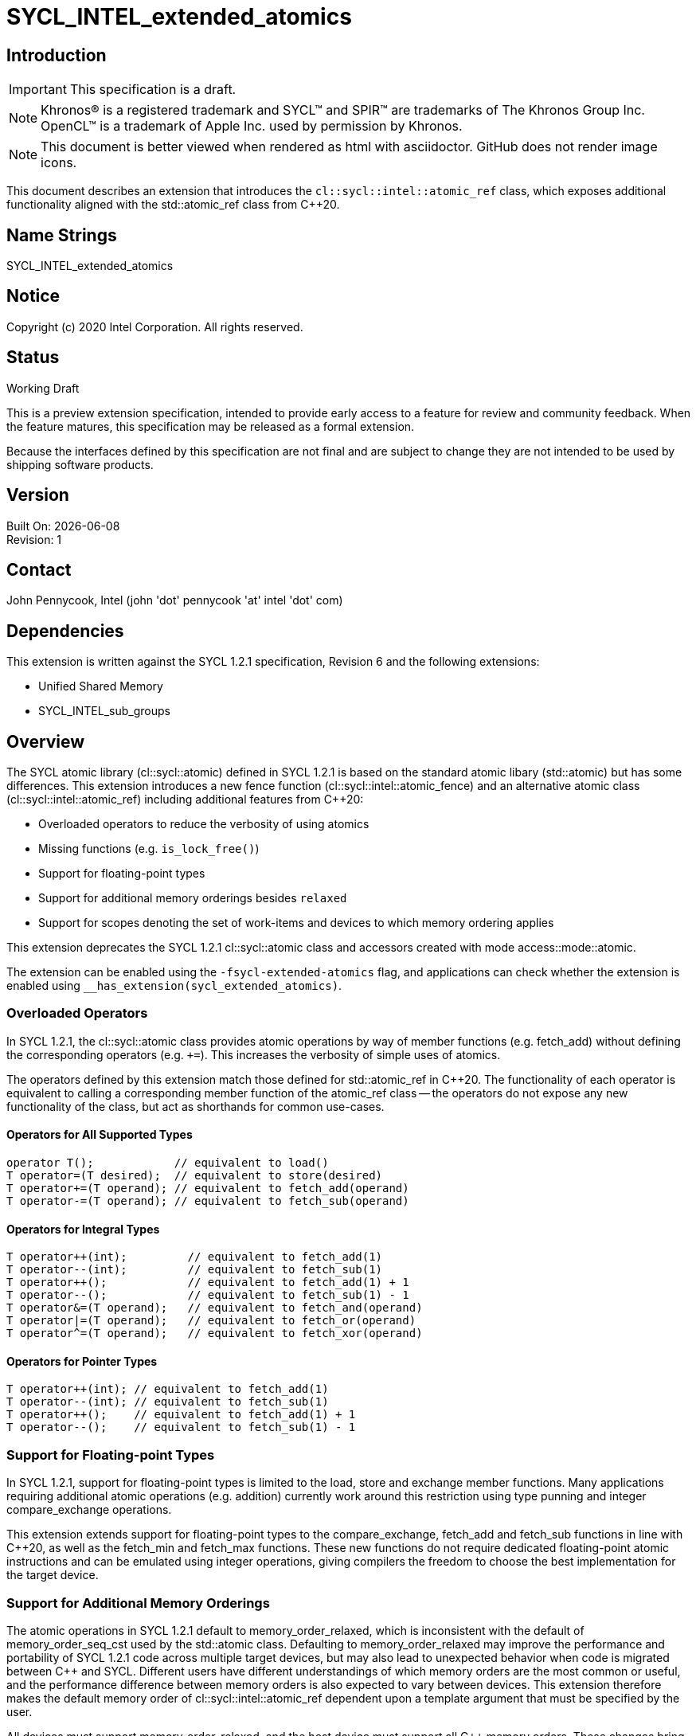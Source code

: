= SYCL_INTEL_extended_atomics

:source-highlighter: coderay
:coderay-linenums-mode: table

// This section needs to be after the document title.
:doctype: book
:toc2:
:toc: left
:encoding: utf-8
:lang: en

:blank: pass:[ +]

// Set the default source code type in this document to C++,
// for syntax highlighting purposes.  This is needed because
// docbook uses c++ and html5 uses cpp.
:language: {basebackend@docbook:c++:cpp}

// This is necessary for asciidoc, but not for asciidoctor
:cpp: C++

== Introduction
IMPORTANT: This specification is a draft.

NOTE: Khronos(R) is a registered trademark and SYCL(TM) and SPIR(TM) are trademarks of The Khronos Group Inc.  OpenCL(TM) is a trademark of Apple Inc. used by permission by Khronos.

NOTE: This document is better viewed when rendered as html with asciidoctor.  GitHub does not render image icons.

This document describes an extension that introduces the `cl::sycl::intel::atomic_ref` class, which exposes additional functionality aligned with the +std::atomic_ref+ class from {cpp}20.

== Name Strings

+SYCL_INTEL_extended_atomics+

== Notice

Copyright (c) 2020 Intel Corporation.  All rights reserved.

== Status

Working Draft

This is a preview extension specification, intended to provide early access to a feature for review and community feedback. When the feature matures, this specification may be released as a formal extension.

Because the interfaces defined by this specification are not final and are subject to change they are not intended to be used by shipping software products.

== Version

Built On: {docdate} +
Revision: 1

== Contact
John Pennycook, Intel (john 'dot' pennycook 'at' intel 'dot' com)

== Dependencies

This extension is written against the SYCL 1.2.1 specification, Revision 6 and the following extensions:

- Unified Shared Memory
- SYCL_INTEL_sub_groups

== Overview

The SYCL atomic library (+cl::sycl::atomic+) defined in SYCL 1.2.1 is based on the standard atomic libary (+std::atomic+) but has some differences.  This extension introduces a new fence function (+cl::sycl::intel::atomic_fence+) and an alternative atomic class (+cl::sycl::intel::atomic_ref+) including additional features from {cpp}20:

- Overloaded operators to reduce the verbosity of using atomics
- Missing functions (e.g. `is_lock_free()`)
- Support for floating-point types
- Support for additional memory orderings besides `relaxed`
- Support for scopes denoting the set of work-items and devices to which memory ordering applies

This extension deprecates the SYCL 1.2.1 +cl::sycl::atomic+ class and accessors created with mode +access::mode::atomic+.

The extension can be enabled using the `-fsycl-extended-atomics` flag, and applications can check whether the extension is enabled using `__has_extension(sycl_extended_atomics)`.

=== Overloaded Operators

In SYCL 1.2.1, the +cl::sycl::atomic+ class provides atomic operations by way of member functions (e.g. +fetch_add+) without defining the corresponding operators (e.g. `+=`).  This increases the verbosity of simple uses of atomics.

The operators defined by this extension match those defined for +std::atomic_ref+ in {cpp}20.  The functionality of each operator is equivalent to calling a corresponding member function of the +atomic_ref+ class -- the operators do not expose any new functionality of the class, but act as shorthands for common use-cases.

==== Operators for All Supported Types

[source,c++]
----
operator T();            // equivalent to load()
T operator=(T desired);  // equivalent to store(desired)
T operator+=(T operand); // equivalent to fetch_add(operand)
T operator-=(T operand); // equivalent to fetch_sub(operand)
----

==== Operators for Integral Types

[source,c++]
----
T operator++(int);         // equivalent to fetch_add(1)
T operator--(int);         // equivalent to fetch_sub(1)
T operator++();            // equivalent to fetch_add(1) + 1
T operator--();            // equivalent to fetch_sub(1) - 1
T operator&=(T operand);   // equivalent to fetch_and(operand)
T operator|=(T operand);   // equivalent to fetch_or(operand)
T operator^=(T operand);   // equivalent to fetch_xor(operand)
----

==== Operators for Pointer Types

[source,c++]
----
T operator++(int); // equivalent to fetch_add(1)
T operator--(int); // equivalent to fetch_sub(1)
T operator++();    // equivalent to fetch_add(1) + 1
T operator--();    // equivalent to fetch_sub(1) - 1
----

=== Support for Floating-point Types

In SYCL 1.2.1, support for floating-point types is limited to the +load+, +store+ and +exchange+ member functions.  Many applications requiring additional atomic operations (e.g. addition) currently work around this restriction using type punning and integer +compare_exchange+ operations.

This extension extends support for floating-point types to the +compare_exchange+, +fetch_add+ and +fetch_sub+ functions in line with {cpp}20, as well as the +fetch_min+ and +fetch_max+ functions.  These new functions do not require dedicated floating-point atomic instructions and can be emulated using integer operations, giving compilers the freedom to choose the best implementation for the target device.

=== Support for Additional Memory Orderings

The atomic operations in SYCL 1.2.1 default to +memory_order_relaxed+, which is inconsistent with the default of +memory_order_seq_cst+ used by the +std::atomic+ class.  Defaulting to +memory_order_relaxed+ may improve the performance and portability of SYCL 1.2.1 code across multiple target devices, but may also lead to unexpected behavior when code is migrated between {cpp} and SYCL.  Different users have different understandings of which memory orders are the most common or useful, and the performance difference between memory orders is also expected to vary between devices.  This extension therefore makes the default memory order of +cl::sycl::intel::atomic_ref+ dependent upon a template argument that must be specified by the user.

All devices must support +memory_order_relaxed+, and the host device must support all {cpp} memory orders.  These changes bring the SYCL memory model in line with modern {cpp} while allowing a device/compiler to implement only a subset of {cpp} memory orders.  Supporting the standard {cpp} memory model in SYCL requires that disjoint address spaces (e.g. local and global memory) are treated as though they are part of a single address space (i.e. there must be a single happens-before relationship for all addresses).

=== Support for Memory Scopes

The fact that atomic operations in SYCL 1.2.1 obey separate happens-before relationships for global and local memory enables implementations to improve performance by limiting the scope of fences and other visibility operations (e.g. cache flushes) based on the address space to which an atomic operation is applied.  The single happens-before relationship adopted by this proposal for consistency with {cpp} prevents this optimization, which may degrade performance on some architectures in some specific cases.

To address this, we introduce an additional concept of memory scope to SYCL atomics, denoting the set of work-items and devices to which the memory ordering constraint of an atomic operation must be applied.  These scopes are defined by a new enumeration class:

- +memory_scope::work_item+  
  The ordering constraint applies only to the calling work-item.  
  This is only useful for image operations, as all other operations within a work-item are guaranteed to execute in program order.

- +memory_scope::sub_group+  
  The ordering constraint applies only to work-items in the same sub-group as the calling work-item.

- +memory_scope::work_group+  
  The ordering constraint applies only to work-items in the same work-group as the calling work-item.  
  This is the broadest scope that can be applied to atomic operations in work-group local memory.  Using any broader scope for atomic operations in work-group local memory is treated as though +memory_scope::work_group+ was specified.

- +memory_scope::device+  
  The ordering constraint applies only to work-items executing on the same device as the calling work-item.

- +memory_scope::system+  
  The ordering constraint applies to any device work-item or host thread in the system that is currently permitted to access the memory allocation containing the referenced object, as defined by the capabilities of buffers and USM.  
  This scope is equivalent to +memory_scope::device+ if a device does not support Concurrent or System USM.

All devices must support +memory_scope::work_group+, and the host device must support all memory scopes.

=== The +atomic_ref+ Class

The +cl::sycl::intel::atomic_ref+ class is constructed from a reference, and enables atomic operations to the referenced object.  If any non-atomic access to the referenced object is made during the lifetime of the +cl::sycl::intel::atomic_ref+ class then the behavior is undefined.  No subobject of the object referenced by an +atomic_ref+ shall be concurrently referenced by any other +atomic_ref+ object.

The address space specified by the template argument +Space+ must be +access::address_space::global_space+ or +access::address_space::local_space+.  It is illegal for an +atomic_ref+ to reference an object in +access::address_space::constant_space+ or +access::address_space::private_space+.

The static member +required_alignment+ describes the minimum required alignment in bytes of an object that can be referenced by an +atomic_ref<T>+, which must be at least +alignof(T)+.

The static member +is_always_lock_free+ is true if all atomic operations for type +T+ are always lock-free.  A SYCL implementation is not guaranteed to support atomic operations that are not lock-free.

The static members +default_read_order+, +default_write_order+ and +default_read_modify_write_order+ reflect the default memory order values for each type of atomic operation, consistent with the +DefaultOrder+ template argument.

The static member +default_scope+ reflects the +DefaultScope+ template argument.

The member functions below are common to atomic references for any type +T+:

|===
|Member Functions|Description

| `atomic_ref(T& ref)`
| Constructs an instance of +atomic_ref+ which is associated with the object referenced by _ref_.

| `atomic_ref(const atomic_ref& ref) noexcept`
| Constructs an instance of +atomic_ref+ which is associated with the same object as _ref_.

| `bool is_lock_free() const noexcept`
| Return +true+ if the atomic operations provided by this +atomic_ref+ are lock-free.

| `void store(T operand, memory_order order = default_write_order, memory_scope scope = default_scope) const noexcept`
| Atomically stores _operand_ to the object referenced by this +atomic_ref+.  The memory order of this atomic operation must be +memory_order::relaxed+, +memory_order::release+ or +memory_order::seq_cst+.

| `T operator=(T desired) const noexcept`
| Equivalent to +store(desired)+.  Returns _desired_.

| `T load(memory_order order = default_read_order, memory_scope scope = default_scope) const noexcept`
| Atomically loads the value of the object referenced by this +atomic_ref+.  The memory order of this atomic operation must be +memory_order::relaxed+, +memory_order::acquire+, or +memory_order::seq_cst+.

| `operator T() const noexcept`
| Equivalent to +load()+.

| `T exchange(T operand, memory_order order = default_read_modify_write_order, memory_scope scope = default_scope) const noexcept`
| Atomically replaces the value of the object referenced by this +atomic_ref+ with _operand_ and returns the original value of the referenced object.

| `bool compare_exchange_weak(T &expected, T desired, memory_order success, memory_order failure, memory_scope scope = default_scope) const noexcept`
| Atomically compares the value of the object referenced by this +atomic_ref+ against the value of _expected_. If the values are equal attempts to replace the value of the referenced object with the value of +desired+, otherwise assigns the original value of the referenced object to _expected_. Returns +true+ if the comparison operation and replacement operation were successful. The _failure_ memory order of this atomic operation must be +memory_order::relaxed+, +memory_order::acquire+ or +memory_order::seq_cst+.

| `bool compare_exchange_weak(T &expected, T desired, memory_order order = default_read_modify_write_order, memory_scope scope = default_scope) const noexcept`
| Equivalent to +compare_exchange_weak(expected, desired, order, order, scope)+.

| `bool compare_exchange_strong(T &expected, T desired, memory_order success, memory_order failure, memory_scope scope = default_scope) const noexcept`
| Atomically compares the value of the object referenced by this +atomic_ref+ against the value of _expected_. If the values are equal replaces the value of the referenced object with the value of +desired+, otherwise assigns the original value of the referenced object to _expected_. Returns +true+ if the comparison operation was successful. The _failure_ memory order of this atomic operation must be +memory_order::relaxed+, +memory_order::acquire+ or +memory_order::seq_cst+.

| `bool compare_exchange_strong(T &expected, T desired, memory_order order = default_read_modify_write_order, memory_scope scope = default_scope) const noexcept`
| Equivalent to +compare_exchange_strong(expected, desired, order, order, scope)+.

|===

The additional member functions below are available for atomic references to integral types:

|===
|Member Functions|Description

| `T fetch_add(T operand, memory_order order = default_read_modify_write_order, memory_scope scope = default_scope) const noexcept`
| Atomically adds _operand_ to the value of the object referenced by this +atomic_ref+ and assigns the result to the value of the referenced object.  Returns the original value of the referenced object.

| `T operator+=(T operand) const noexcept`
| Equivalent to +fetch_add(operand)+.

| `T operator++(int) const noexcept`
| Equivalent to +fetch_add(1)+.

| `T operator++() const noexcept`
| Equivalent to +fetch_add(1) + 1+.

| `T fetch_sub(T operand, memory_order order = default_read_modify_write_order, memory_scope scope = default_scope) const noexcept`
| Atomically subtracts _operand_ from the value of the object referenced by this +atomic_ref+ and assigns the result to the value of the referenced object.  Returns the original  value of the referenced object.

| `T operator-=(T operand) const noexcept`
| Equivalent to +fetch_sub(operand)+.

| `T operator--(int) const noexcept`
| Equivalent to +fetch_sub(1)+.

| `T operator--() const noexcept`
| Equivalent to +fetch_sub(1) - 1+.

| `T fetch_and(T operand, memory_order order = default_read_modify_write_order, memory_scope scope = default_scope) const noexcept`
| Atomically performs a bitwise AND between _operand_ and the value of the object referenced by this +atomic_ref+, and assigns the result to the value of the referenced object. Returns the original value of the referenced object.

| `T operator&=(T operand) const noexcept`
| Equivalent to +fetch_and(operand)+.

| `T fetch_or(T operand, memory_order order = default_read_modify_write_order, memory_scope scope = default_scope) const noexcept`
| Atomically performs a bitwise OR between _operand_ and the value of the object referenced by this +atomic_ref+, and assigns the result to the value of the referenced object. Returns the original value of the referenced object.

| `T operator\|=(T operand) const noexcept`
| Equivalent to +fetch_or(operand)+.

| `T fetch_xor(T operand, memory_order order = default_read_modify_write_order, memory_scope scope = default_scope) const noexcept`
| Atomically performs a bitwise XOR between the value +operand+ and the value of the object referenced by this +atomic_ref+, and assigns the result to the value of the referenced object. Returns the original value of the referenced object.

| `T operator^=(T operand) const noexcept`
| Equivalent to +fetch_xor(operand)+.

| `T fetch_min(T operand, memory_order order = default_read_modify_write_order, memory_scope scope = default_scope) const noexcept`
| Atomically computes the minimum of _operand_ and the value of the object referenced by this +atomic_ref+, and assigns the result to the value of the referenced object. Returns the original value of the referenced object.

| `T fetch_max(T operand, memory_order order = default_read_modify_write_order, memory_scope scope = default_scope) const noexcept`
| Atomically computes the maximum of _operand_ and the value of the object referenced by this +atomic_ref+, and assigns the result to the value of the referenced object. Returns the original value of the referenced object.

|===

The additional member functions below are available for atomic references to floating-point types:

|===
| Member Function | Description

| `T fetch_add(T operand, memory_order order = default_read_modify_write_order, memory_scope scope = default_scope) const noexcept`
| Atomically adds _operand_ to the value of the object referenced by this +atomic_ref+ and assigns the result to the value of the referenced object.  Returns the original value of the referenced object.

| `T operator+=(T operand) const noexcept`
| Equivalent to +fetch_add(operand)+.

| `T fetch_sub(T operand, memory_order order = default_read_modify_write_order, memory_scope scope = default_scope) const noexcept`
| Atomically subtracts _operand_ from the value of the object referenced by this +atomic_ref+ and assigns the result to the value of the referenced object.  Returns the original  value of the referenced object.

| `T operator-=(T operand) const noexcept`
| Equivalent to +fetch_sub(operand)+.

| `T fetch_min(T operand, memory_order order = default_read_modify_write_order, memory_scope scope = default_scope) const noexcept`
| Atomically computes the minimum of _operand_ and the value of the object referenced by this +atomic_ref+, and assigns the result to the value of the referenced object. Returns the original value of the referenced object.

| `T fetch_max(T operand, memory_order order = default_read_modify_write_order, memory_scope scope = default_scope) const noexcept`
| Atomically computes the maximum of _operand_ and the value of the object referenced by this +atomic_ref+, and assigns the result to the value of the referenced object. Returns the original value of the referenced object.

|===

The additional member functions below are available for atomic references to pointer types:

|===
| Member Function | Description

| `T* fetch_add(difference_type operand, memory_order order = default_read_modify_write_order, memory_scope scope = default_scope) const noexcept`
| Atomically adds _operand_ to the value of the object referenced by this +atomic_ref+ and assigns the result to the value of the referenced object.  Returns the original value of the referenced object.

| `T* operator+=(difference_type operand) const noexcept`
| Equivalent to +fetch_add(operand)+.

| `T* operator++(int) const noexcept`
| Equivalent to +fetch_add(1)+.

| `T* operator++() const noexcept`
| Equivalent to +fetch_add(1) + 1+.

| `T* fetch_sub(difference_type operand, memory_order order = default_read_modify_write_order, memory_scope scope = default_scope) const noexcept`
| Atomically subtracts _operand_ from the value of the object referenced by this +atomic_ref+ and assigns the result to the value of the referenced object.  Returns the original  value of the referenced object.

| `T* operator-=(difference_type operand) const noexcept`
| Equivalent to +fetch_sub(operand)+.

| `T* operator--(int) const noexcept`
| Equivalent to +fetch_sub(1)+.

| `T* operator--() const noexcept`
| Equivalent to +fetch_sub(1) - 1+.

|===

==== Atomic Fence

The +atomic_fence+ function corresponds to the +std::atomic_thread_fence+ function, and performs a memory fence ordering accesses to any memory space across the specified +memory_scope+.

The effects of a call to +atomic_fence+ depend on the value of the +order+ parameter:

- `relaxed`: No effect
- `acquire`: Acquire fence
- `release`: Release fence
- `acq_rel`: Both an acquire fence and a release fence
- `seq_cst`: A sequentially consistent acquire and release fence

==== Atomic Accessor

The +atomic_accessor+ class replaces accessors created with +access::mode::atomic+.  All operators of +atomic_accessor+ which provide access to an element of the underlying buffer do so by wrapping the element in an +atomic_ref+.  In order to guarantee that all accesses to the underlying buffer are atomic, an +atomic_accessor+ does not allow direct access to the buffer via +get_pointer()+.

All other member functions are as defined in the +accessor+ class.

|===
| Member Function | Description

| `operator atomic_ref<DataT, DefaultOrder, DefaultScope, access::address_space::global_space>() const`
| Available only when: `Dimensions == 0`.  Returns an `atomic_ref` associated with the element stored in the underlying `buffer`.

| `atomic_ref<DataT, DefaultOrder, DefaultScope, access::address_space::global_space> operator[](id<Dimensions> index) const`
| Available only when: `Dimensions > 0`.  Returns an `atomic_ref` associated with the element stored at the specified _index_ in the underlying `buffer`.

| `atomic_ref<DataT, DefaultOrder, DefaultScope, access::address_space::global_space> operator[](size_t index) const`
| Available only when: `Dimensions == 1`.  Returns an `atomic_ref` associated with the element stored at the specified _index_ in the underlying `buffer`.

| `global_ptr<DataT> get_pointer() const = delete`
| Direct access to the underlying buffer is not permitted.

|===

To simplify the construction of an +atomic_accessor+, tag objects of type +order_tag_t+ and +scope_tag_t+ may optionally be passed to the constructor.  These tag objects enable the `DefaultOrder` and `DefaultScope` template arguments to be deduced via CTAD, as shown in the example below:
[source,c++]
----
auto acc = atomic_accessor(buf, h, relaxed_order, device_scope);
----

==== Sample  Header

[source,c++]
----
namespace cl {
namespace sycl {
namespace intel {

enum class memory_order : /* unspecified */ {
  relaxed, acquire, release, acq_rel, seq_cst
};
inline constexpr memory_order memory_order_relaxed = memory_order::relaxed;
inline constexpr memory_order memory_order_acquire = memory_order::acquire;
inline constexpr memory_order memory_order_release = memory_order::release;
inline constexpr memory_order memory_order_acq_rel = memory_order::acq_rel;
inline constexpr memory_order memory_order_seq_cst = memory_order::seq_cst;

enum class memory_scope : /* unspecified */ {
  work_item, sub_group, work_group, device, system
};
inline constexpr memory_scope memory_scope_work_item = memory_scope::work_item;
inline constexpr memory_scope memory_scope_sub_group = memory_scope::sub_group;
inline constexpr memory_scope memory_scope_work_group = memory_scope::work_group;
inline constexpr memory_scope memory_scope_device = memory_scope::device;
inline constexpr memory_scope memory_scope_system = memory_scope::system;

template <memory_order> struct order_tag_t {
  explicit order_tag_t() = default;
};
inline constexpr order_tag_t<memory_order::relaxed> relaxed_order{};
inline constexpr order_tag_t<memory_order::acquire> acquire_order{};
inline constexpr order_tag_t<memory_order::release> release_order{};
inline constexpr order_tag_t<memory_order::acq_rel> acq_rel_order{};
inline constexpr order_tag_t<memory_order::seq_cst> seq_cst_order{};

template <memory_scope> struct scope_tag_t {
  explicit scope_tag_t() = default;
};
inline constexpr scope_tag_t<memory_scope::work_item> work_item_scope{};
inline constexpr scope_tag_t<memory_scope::sub_group> sub_group_scope{};
inline constexpr scope_tag_t<memory_scope::work_group> work_group_scope{};
inline constexpr scope_tag_t<memory_scope::device> device_scope{};
inline constexpr scope_tag_t<memory_scope::system> system_scope{};

// Exposition only
template <memory_order ReadModifyWriteOrder>
struct memory_order_traits;

template <>
struct memory_order_traits<memory_order::relaxed> {
  static constexpr memory_order read_order = memory_order::relaxed;
  static constexpr memory_order write_order = memory_order::relaxed;
};

template <>
struct memory_order_traits<memory_order::acq_rel> {
  static constexpr memory_order read_order = memory_order::acquire;
  static constexpr memory_order write_order = memory_order::release;
};

template <>
struct memory_order_traits<memory_order::seq_cst> {
  static constexpr memory_order read_order = memory_order::seq_cst;
  static constexpr memory_order write_order = memory_order::seq_cst;
};

template <typename T, memory_order DefaultOrder, memory_scope DefaultScope, access::address_space Space>
class atomic_ref {
 public:

  using value_type = T;
  static constexpr size_t required_alignment = /* implementation-defined */;
  static constexpr bool is_always_lock_free = /* implementation-defined */;
  static constexpr memory_order default_read_order = memory_order_traits<DefaultOrder>::read_order;
  static constexpr memory_order default_write_order = memory_order_traits<DefaultOrder>::write_order;
  static constexpr memory_order default_read_modify_write_order = DefaultOrder;
  static constexpr memory_scope default_scope = DefaultScope;

  bool is_lock_free() const noexcept;

  explicit atomic_ref(T&);
  atomic_ref(const atomic_ref&) noexcept;
  atomic_ref& operator=(const atomic_ref&) = delete;

  void store(T operand,
    memory_order order = default_write_order,
    memory_scope scope = default_scope) const noexcept;

  T operator=(T desired) const noexcept;

  T load(memory_order order = default_read_order,
    memory_scope scope = default_scope) const noexcept;

  operator T() const noexcept;

  T exchange(T operand,
    memory_order order = default_read_modify_write_order,
    memory_scope scope = default_scope) const noexcept;

  bool compare_exchange_weak(T &expected, T desired,
    memory_order success,
    memory_order failure,
    memory_scope scope = default_scope) const noexcept;

  bool compare_exchange_weak(T &expected, T desired,
    memory_order order = default_read_modify_write_order,
    memory_scope scope = default_scope) const noexcept;

  bool compare_exchange_strong(T &expected, T desired,
    memory_order success,
    memory_order failure,
    memory_scope scope = default_scope) const noexcept;

  bool compare_exchange_strong(T &expected, T desired,
    memory_order order = default_read_modify_write_order,
    memory_scope scope = default_scope) const noexcept;
};

// Partial specialization for integral types
template <memory_order DefaultOrder, memory_scope DefaultScope, access::address_space Space>
class atomic_ref<Integral, DefaultOrder, DefaultScope, Space> {

  /* All other members from atomic_ref<T> are available */

  using difference_type = value_type;

  Integral fetch_add(Integral operand,
    memory_order order = default_read_modify_write_order,
    memory_scope scope = default_scope) const noexcept;

  Integral fetch_sub(Integral operand,
    memory_order order = default_read_modify_write_order,
    memory_scope scope = default_scope) const noexcept;

  Integral fetch_and(Integral operand,
    memory_order order = default_read_modify_write_order,
    memory_scope scope = default_scope) const noexcept;

  Integral fetch_or(Integral operand,
    memory_order order = default_read_modify_write_order,
    memory_scope scope = default_scope) const noexcept;

  Integral fetch_min(Integral operand,
    memory_order order = default_read_modify_write_order,
    memory_scope scope = default_scope) const noexcept;

  Integral fetch_max(Integral operand,
    memory_order order = default_read_modify_write_order,
    memory_scope scope = default_scope) const noexcept;

  Integral operator++(int) const noexcept;
  Integral operator--(int) const noexcept;
  Integral operator++() const noexcept;
  Integral operator--() const noexcept;
  Integral operator+=(Integral) const noexcept;
  Integral operator-=(Integral) const noexcept;
  Integral operator&=(Integral) const noexcept;
  Integral operator|=(Integral) const noexcept;
  Integral operator^=(Integral) const noexcept;

};

// Partial specialization for floating-point types
template <memory_order DefaultOrder, memory_scope DefaultScope, access::address_space Space>
class atomic_ref<Floating, DefaultOrder, DefaultScope, Space> {

  /* All other members from atomic_ref<T> are available */

  using difference_type = value_type;

  Floating fetch_add(Floating operand,
    memory_order order = default_read_modify_write_order,
    memory_scope scope = default_scope) const noexcept;

  Floating fetch_sub(Floating operand,
    memory_order order = default_read_modify_write_order,
    memory_scope scope = default_scope) const noexcept;

  Floating fetch_min(Floating operand,
    memory_order order = default_read_modify_write_order,
    memory_scope scope = default_scope) const noexcept;

  Floating fetch_max(Floating operand,
    memory_order order = default_read_modify_write_order,
    memory_scope scope = default_scope) const noexcept;

  Floating operator++(int) const noexcept;
  Floating operator--(int) const noexcept;
  Floating operator++() const noexcept;
  Floating operator--() const noexcept;
  Floating operator+=(Floating) const noexcept;
  Floating operator-=(Floating) const noexcept;

};

// Partial specialization for pointers
template <typename T, memory_order DefaultOrder, memory_scope DefaultScope, access::address_space Space>
class atomic_ref<T*, DefaultOrder, DefaultScope, Space> {

  using value_type = T*;
  using difference_type = ptrdiff_t;
  static constexpr size_t required_alignment = /* implementation-defined */;
  static constexpr bool is_always_lock_free = /* implementation-defined */;
  static constexpr memory_order default_read_order = memory_order_traits<DefaultOrder>::read_order;
  static constexpr memory_order default_write_order = memory_order_traits<DefaultOrder>::write_order;
  static constexpr memory_order default_read_modify_write_order = DefaultOrder;
  static constexpr memory_scope default_scope = DefaultScope;

  bool is_lock_free() const noexcept;

  explicit atomic_ref(T*&);
  atomic_ref(const atomic_ref&) noexcept;
  atomic_ref& operator=(const atomic_ref&) = delete;

  void store(T* operand,
    memory_order order = default_write_order,
    memory_scope scope = default_scope) const noexcept;

  T* operator=(T* desired) const noexcept;

  T* load(memory_order order = default_read_order,
    memory_scope scope = default_scope) const noexcept;

  operator T*() const noexcept;

  T* exchange(T* operand,
    memory_order order = default_read_modify_write_order,
    memory_scope scope = default_scope) const noexcept;

  bool compare_exchange_weak(T* &expected, T* desired,
    memory_order success,
    memory_order failure,
    memory_scope scope = default_scope) const noexcept;

  bool compare_exchange_weak(T* &expected, T* desired,
    memory_order order = default_read_modify_write_order,
    memory_scope scope = default_scope) const noexcept;

  bool compare_exchange_strong(T* &expected, T* desired,
    memory_order success,
    memory_order failure,
    memory_scope scope = default_scope) const noexcept;

  bool compare_exchange_strong(T* &expected, T* desired,
    memory_order order = default_read_modify_write_order,
    memory_scope scope = default_scope) const noexcept;

  T* fetch_add(difference_type,
    memory_order order = default_read_modify_write_order,
    memory_scope scope = default_scope) const noexcept;

  T* fetch_sub(difference_type,
    memory_order order = default_read_modify_write_order,
    memory_scope scope = default_scope) const noexcept;

  T* operator++(int) const noexcept;
  T* operator--(int) const noexcept;
  T* operator++() const noexcept;
  T* operator--() const noexcept;
  T* operator+=(difference_type) const noexcept;
  T* operator-=(difference_type) const noexcept;

};

void atomic_fence(memory_order order, memory_scope scope):

template <typename DataT, int Dimensions,
          memory_order DefaultOrder, memory_scope DefaultScope,
          access::target AccessTarget = access::target::global_buffer,
          access::placeholder IsPlaceholder = access::placeholder::false_t>
class atomic_accessor;

} // namespace intel
} // namespace sycl
} // namespace cl
----

== Issues

None.

//. asd
//+
//--
//*RESOLUTION*: Not resolved.
//--

== Revision History

[cols="5,15,15,70"]
[grid="rows"]
[options="header"]
|========================================
|Rev|Date|Author|Changes
|1|2020-01-30|John Pennycook|*Initial public working draft*
|2|2020-04-07|John Pennycook|*Rename class, remove accessor usage, adjust memory orders*
|3|2020-04-09|John Pennycook|*Add atomic_fence*
|4|2020-04-24|John Pennycook|*Add memory scope*
|5|2020-04-29|John Pennycook|*Fix ambiguous overloads of compare_exchange and typo in fetch_sub*
|6|2020-07-08|John Pennycook|*Add atomic_accessor*
|========================================

//************************************************************************
//Other formatting suggestions:
//
//* Use *bold* text for host APIs, or [source] syntax highlighting.
//* Use +mono+ text for device APIs, or [source] syntax highlighting.
//* Use +mono+ text for extension names, types, or enum values.
//* Use _italics_ for parameters.
//************************************************************************
